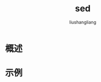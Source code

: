 # -*- coding:utf-8-*-
#+TITLE: sed
#+AUTHOR: liushangliang
#+EMAIL: phenix3443+github@gmail.com

* 概述

* 示例
